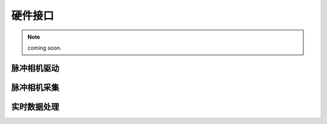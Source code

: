 
硬件接口
========

.. note:: coming soon.

脉冲相机驱动
----------

脉冲相机采集
----------

实时数据处理
----------